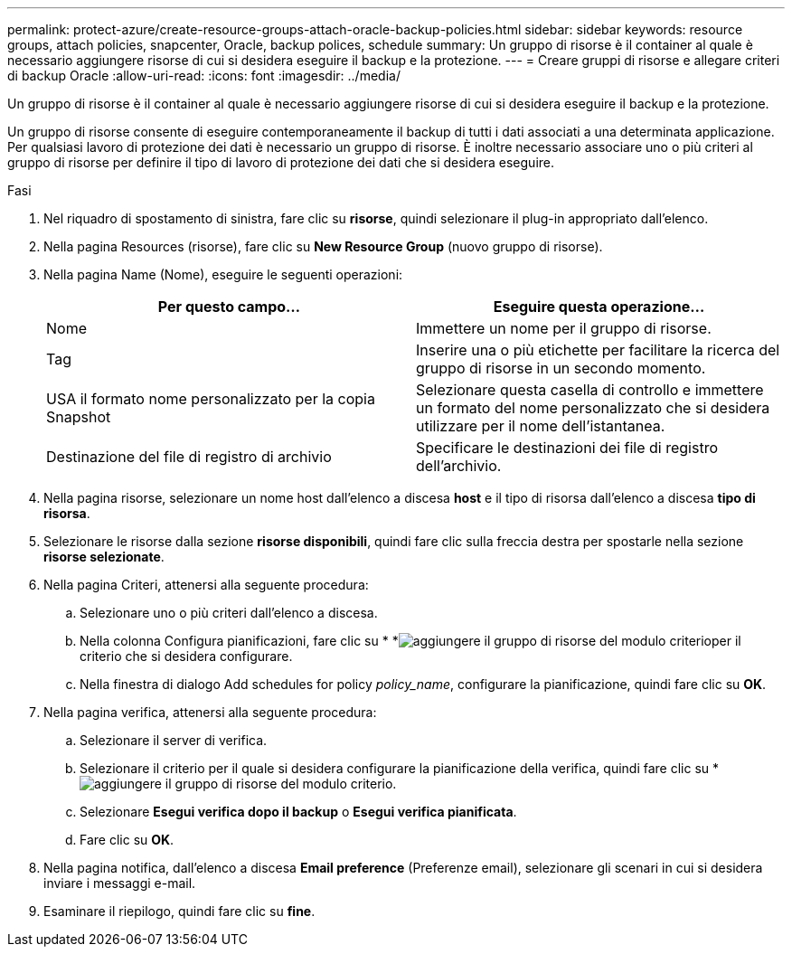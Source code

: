 ---
permalink: protect-azure/create-resource-groups-attach-oracle-backup-policies.html 
sidebar: sidebar 
keywords: resource groups, attach policies, snapcenter, Oracle, backup polices, schedule 
summary: Un gruppo di risorse è il container al quale è necessario aggiungere risorse di cui si desidera eseguire il backup e la protezione. 
---
= Creare gruppi di risorse e allegare criteri di backup Oracle
:allow-uri-read: 
:icons: font
:imagesdir: ../media/


[role="lead"]
Un gruppo di risorse è il container al quale è necessario aggiungere risorse di cui si desidera eseguire il backup e la protezione.

Un gruppo di risorse consente di eseguire contemporaneamente il backup di tutti i dati associati a una determinata applicazione. Per qualsiasi lavoro di protezione dei dati è necessario un gruppo di risorse. È inoltre necessario associare uno o più criteri al gruppo di risorse per definire il tipo di lavoro di protezione dei dati che si desidera eseguire.

.Fasi
. Nel riquadro di spostamento di sinistra, fare clic su *risorse*, quindi selezionare il plug-in appropriato dall'elenco.
. Nella pagina Resources (risorse), fare clic su *New Resource Group* (nuovo gruppo di risorse).
. Nella pagina Name (Nome), eseguire le seguenti operazioni:
+
|===
| Per questo campo... | Eseguire questa operazione... 


 a| 
Nome
 a| 
Immettere un nome per il gruppo di risorse.



 a| 
Tag
 a| 
Inserire una o più etichette per facilitare la ricerca del gruppo di risorse in un secondo momento.



 a| 
USA il formato nome personalizzato per la copia Snapshot
 a| 
Selezionare questa casella di controllo e immettere un formato del nome personalizzato che si desidera utilizzare per il nome dell'istantanea.



 a| 
Destinazione del file di registro di archivio
 a| 
Specificare le destinazioni dei file di registro dell'archivio.

|===
. Nella pagina risorse, selezionare un nome host dall'elenco a discesa *host* e il tipo di risorsa dall'elenco a discesa *tipo di risorsa*.
. Selezionare le risorse dalla sezione *risorse disponibili*, quindi fare clic sulla freccia destra per spostarle nella sezione *risorse selezionate*.
. Nella pagina Criteri, attenersi alla seguente procedura:
+
.. Selezionare uno o più criteri dall'elenco a discesa.
.. Nella colonna Configura pianificazioni, fare clic su * *image:../media/add_policy_from_resourcegroup.gif["aggiungere il gruppo di risorse del modulo criterio"]per il criterio che si desidera configurare.
.. Nella finestra di dialogo Add schedules for policy _policy_name_, configurare la pianificazione, quindi fare clic su *OK*.


. Nella pagina verifica, attenersi alla seguente procedura:
+
.. Selezionare il server di verifica.
.. Selezionare il criterio per il quale si desidera configurare la pianificazione della verifica, quindi fare clic su *image:../media/add_policy_from_resourcegroup.gif["aggiungere il gruppo di risorse del modulo criterio"].
.. Selezionare *Esegui verifica dopo il backup* o *Esegui verifica pianificata*.
.. Fare clic su *OK*.


. Nella pagina notifica, dall'elenco a discesa *Email preference* (Preferenze email), selezionare gli scenari in cui si desidera inviare i messaggi e-mail.
. Esaminare il riepilogo, quindi fare clic su *fine*.


